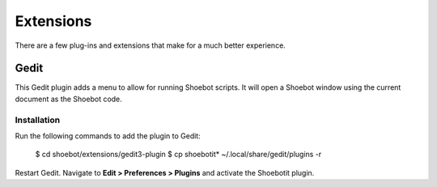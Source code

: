 **********
Extensions
**********

There are a few plug-ins and extensions that make for a much better experience.

Gedit
-----

This Gedit plugin adds a menu to allow for running Shoebot scripts. It will open a Shoebot window using the current document as the Shoebot code.

Installation
^^^^^^^^^^^^

Run the following commands to add the plugin to Gedit:

    $ cd shoebot/extensions/gedit3-plugin
    $ cp shoebotit* ~/.local/share/gedit/plugins -r

Restart Gedit. Navigate to **Edit > Preferences > Plugins** and activate the
Shoebotit plugin.

